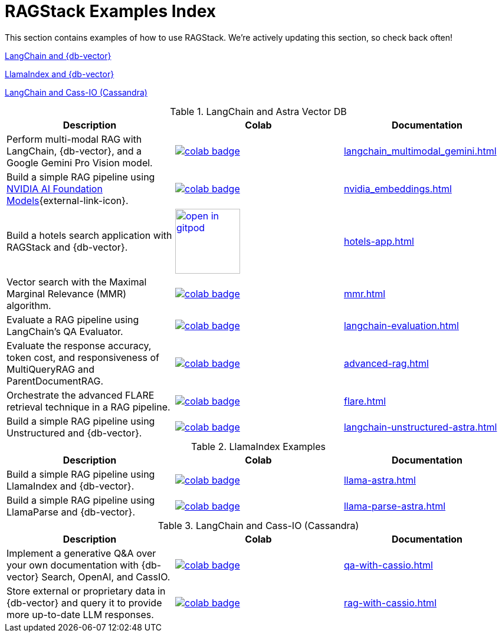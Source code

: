 = RAGStack Examples Index

This section contains examples of how to use RAGStack.
We're actively updating this section, so check back often!

<<langchain-astra,LangChain and {db-vector}>>

<<llama-astra,LlamaIndex and {db-vector}>>

<<langchain-cassio,LangChain and Cass-IO (Cassandra)>>

[[langchain-astra]]
.LangChain and Astra Vector DB
[options="header"]
|===
| Description | Colab | Documentation

| Perform multi-modal RAG with LangChain, {db-vector}, and a Google Gemini Pro Vision model.
a| image::https://colab.research.google.com/assets/colab-badge.svg[align="left",link="https://colab.research.google.com/github/datastax/ragstack-ai/blob/main/examples/notebooks/langchain_multimodal_gemini.ipynb"]
| xref:langchain_multimodal_gemini.adoc[]

| Build a simple RAG pipeline using https://catalog.ngc.nvidia.com[NVIDIA AI Foundation Models]{external-link-icon}.
a| image::https://colab.research.google.com/assets/colab-badge.svg[align="left",link="https://colab.research.google.com/github/datastax/ragstack-ai/blob/main/examples/notebooks/nvidia.ipynb"]
| xref:nvidia_embeddings.adoc[]

| Build a hotels search application with RAGStack and {db-vector}.
a| image::https://gitpod.io/button/open-in-gitpod.svg[align="left",110,link="https://gitpod.io/#https://github.com/hemidactylus/langchain-astrapy-hotels-app"]
| xref:hotels-app.adoc[]

| Vector search with the Maximal Marginal Relevance (MMR) algorithm.
a| image::https://colab.research.google.com/assets/colab-badge.svg[align="left",link="https://colab.research.google.com/github/CassioML/cassio-website/blob/main/docs/frameworks/langchain/.colab/colab_qa-maximal-marginal-relevance.ipynb"]
| xref:mmr.adoc[]

| Evaluate a RAG pipeline using LangChain's QA Evaluator.
a| image::https://colab.research.google.com/assets/colab-badge.svg[align="left",link="https://colab.research.google.com/github/datastax/ragstack-ai/blob/main/examples/notebooks/langchain_evaluation.ipynb"]
| xref:langchain-evaluation.adoc[]

| Evaluate the response accuracy, token cost, and responsiveness of MultiQueryRAG and ParentDocumentRAG.
a| image::https://colab.research.google.com/assets/colab-badge.svg[align="left",link="https://colab.research.google.com/github/datastax/ragstack-ai/blob/main/examples/notebooks/advancedRAG.ipynb"]
| xref:advanced-rag.adoc[]

| Orchestrate the advanced FLARE retrieval technique in a RAG pipeline.
a| image::https://colab.research.google.com/assets/colab-badge.svg[align="left",link="https://colab.research.google.com/github/datastax/ragstack-ai/blob/main/examples/notebooks/FLARE.ipynb"]
| xref:flare.adoc[]

| Build a simple RAG pipeline using Unstructured and {db-vector}.
a| image::https://colab.research.google.com/assets/colab-badge.svg[align="left",link="https://colab.research.google.com/github/datastax/ragstack-ai/blob/main/examples/notebooks/langchain-unstructured-astra.ipynb"]
| xref:langchain-unstructured-astra.adoc[]

|===

[[llama-astra]]
.LlamaIndex Examples
[options="header"]
|===
| Description | Colab | Documentation

| Build a simple RAG pipeline using LlamaIndex and {db-vector}.
a| image::https://colab.research.google.com/assets/colab-badge.svg[align="left",link="https://colab.research.google.com/github/datastax/ragstack-ai/blob/main/examples/notebooks/llama-astra.ipynb"]
| xref:llama-astra.adoc[]

| Build a simple RAG pipeline using LlamaParse and {db-vector}.
a| image::https://colab.research.google.com/assets/colab-badge.svg[align="left",link="https://colab.research.google.com/github/datastax/ragstack-ai/blob/main/examples/notebooks/llama-parse-astra.ipynb"]
| xref:llama-parse-astra.adoc[]

|===

[[langchain-cassio]]
.LangChain and Cass-IO (Cassandra)
[options="header"]
|===
| Description | Colab | Documentation

| Implement a generative Q&A over your own documentation with {db-vector} Search, OpenAI, and CassIO.
a| image::https://colab.research.google.com/assets/colab-badge.svg[align="left",link="https://colab.research.google.com/github/datastax/ragstack-ai/blob/main/examples/notebooks/QA_with_cassio.ipynb"]
| xref:qa-with-cassio.adoc[]

| Store external or proprietary data in {db-vector} and query it to provide more up-to-date LLM responses.
a| image::https://colab.research.google.com/assets/colab-badge.svg[align="left",link="https://colab.research.google.com/github/datastax/ragstack-ai/blob/main/examples/notebooks/RAG_with_cassio.ipynb"]
| xref:rag-with-cassio.adoc[]

|===

